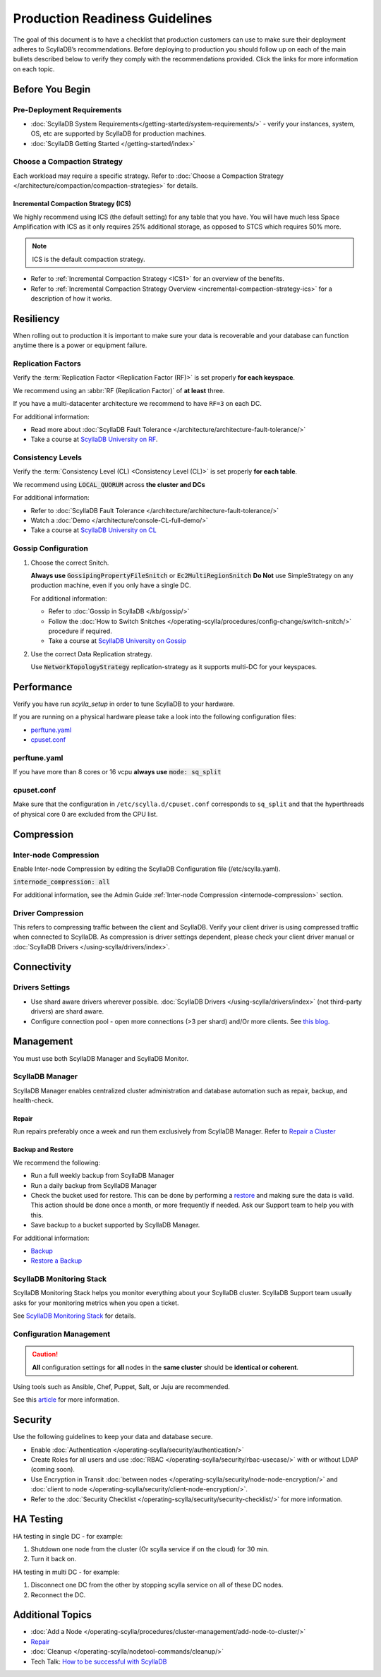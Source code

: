 ===============================
Production Readiness Guidelines
===============================

The goal of this document is to have a checklist that production customers can use to make sure their
deployment adheres to ScyllaDB’s recommendations.
Before deploying to production you should follow up on each of the main bullets described below to verify they comply with the
recommendations provided. Click the links for more information on each topic.


Before You Begin
----------------

Pre-Deployment Requirements
===========================

* :doc:`ScyllaDB System Requirements</getting-started/system-requirements/>` - verify your instances, system, OS, etc are supported by ScyllaDB for production machines.
* :doc:`ScyllaDB Getting Started </getting-started/index>`

Choose a Compaction Strategy
============================

Each workload may require a specific strategy. Refer to :doc:`Choose a Compaction Strategy </architecture/compaction/compaction-strategies>` for details.

Incremental Compaction Strategy (ICS)
.....................................

We highly recommend using ICS (the default setting) for any table that you have.
You will have much less Space Amplification with ICS as it only requires 25% additional storage, as opposed to STCS which requires 50% more.

.. note:: ICS is the default compaction strategy.

* Refer to :ref:`Incremental Compaction Strategy <ICS1>` for an overview of the benefits.
* Refer to :ref:`Incremental Compaction Strategy Overview <incremental-compaction-strategy-ics>` for a description of how it works.

Resiliency
----------

When rolling out to production it is important to make sure your data is recoverable and your database can function anytime there is a power or equipment failure.

Replication Factors
===================

Verify the :term:`Replication Factor <Replication Factor (RF)>` is set properly **for each keyspace**.

We recommend using an :abbr:`RF (Replication Factor)` of **at least** three.

If you have a multi-datacenter architecture we recommend to have ``RF=3`` on each DC.

For additional information:

* Read more about :doc:`ScyllaDB Fault Tolerance </architecture/architecture-fault-tolerance/>`
* Take a course at `ScyllaDB University on RF <https://university.scylladb.com/courses/scylla-essentials-overview/lessons/high-availability/topic/fault-tolerance-replication-factor/>`_.

Consistency Levels
==================

Verify the :term:`Consistency Level (CL) <Consistency Level (CL)>` is set properly **for each table**.

We recommend using :code:`LOCAL_QUORUM` across **the cluster and DCs**

For additional information:

* Refer to :doc:`ScyllaDB Fault Tolerance </architecture/architecture-fault-tolerance/>`
* Watch a :doc:`Demo </architecture/console-CL-full-demo/>`
* Take a course at `ScyllaDB University on CL <https://university.scylladb.com/courses/scylla-essentials-overview/lessons/high-availability/topic/consistency-level/>`_

Gossip Configuration
====================

#. Choose the correct Snitch.

   **Always use** :code:`GossipingPropertyFileSnitch` or :code:`Ec2MultiRegionSnitch`
   **Do Not** use SimpleStrategy on any production machine, even if you only have a single DC.

   For additional information:

   * Refer to :doc:`Gossip in ScyllaDB </kb/gossip/>`
   * Follow the :doc:`How to Switch Snitches </operating-scylla/procedures/config-change/switch-snitch/>` procedure if required.
   * Take a course at `ScyllaDB University on Gossip <https://university.scylladb.com/courses/scylla-essentials-overview/lessons/architecture/topic/gossip/>`_

#. Use the correct Data Replication strategy.

   Use :code:`NetworkTopologyStrategy` replication-strategy as it supports multi-DC for your keyspaces.

Performance
-----------

Verify you have run `scylla_setup` in order to tune ScyllaDB to your hardware.

If you are running on a physical hardware please take a look into the following configuration files:

* perftune.yaml_
* cpuset.conf_

perftune.yaml
=============

If you have more than 8 cores or 16 vcpu **always use** :code:`mode: sq_split`

cpuset.conf
===========
Make sure that the configuration in ``/etc/scylla.d/cpuset.conf`` corresponds to ``sq_split`` and that the  hyperthreads of physical core 0 are excluded from the CPU list.

Compression
-----------

.. note: Compression trades CPU for networking so this trade-off may be expensive for you and may not be beneficial.

Inter-node Compression
======================

Enable Inter-node Compression by editing the ScyllaDB Configuration file (/etc/scylla.yaml).

:code:`internode_compression: all`

For additional information, see the Admin Guide :ref:`Inter-node Compression <internode-compression>` section.

Driver Compression
==================

This refers to compressing traffic between the client and ScyllaDB.
Verify your client driver is using compressed traffic when connected to ScyllaDB.
As compression is driver settings dependent, please check your client driver manual or :doc:`ScyllaDB Drivers </using-scylla/drivers/index>`.


Connectivity
------------

Drivers Settings
================

* Use shard aware drivers wherever possible. :doc:`ScyllaDB Drivers </using-scylla/drivers/index>` (not third-party drivers) are shard aware.
* Configure connection pool - open more connections (>3 per shard) and/Or more clients. See `this blog <https://www.scylladb.com/2019/11/20/maximizing-performance-via-concurrency-while-minimizing-timeouts-in-distributed-databases/>`_.

Management
----------

You must use both ScyllaDB Manager and ScyllaDB Monitor.

ScyllaDB Manager
================

ScyllaDB Manager enables centralized cluster administration and database
automation such as repair, backup, and health-check.

Repair
......

Run repairs preferably once a week and run them exclusively from ScyllaDB Manager.
Refer to `Repair a Cluster <https://manager.docs.scylladb.com/branch-2.2/repair/index.html>`_

Backup and Restore
..................

We recommend the following:

* Run a full weekly backup from ScyllaDB Manager
* Run a daily backup from ScyllaDB Manager
* Check the bucket used for restore. This can be done by performing a `restore <https://manager.docs.scylladb.com/branch-2.2/restore/index.html>`_ and making sure the data is valid. This action should be done once a month, or more frequently if needed. Ask our Support team to help you with this.
* Save backup to a bucket supported by ScyllaDB Manager.

For additional information:

* `Backup <https://manager.docs.scylladb.com/branch-2.2/backup/index.html>`_
* `Restore a Backup <https://manager.docs.scylladb.com/branch-2.2/restore/index.html>`_

ScyllaDB Monitoring Stack
============================

ScyllaDB Monitoring Stack helps you monitor everything about your ScyllaDB cluster. ScyllaDB Support team
usually asks for your monitoring metrics when you open a ticket.

See `ScyllaDB Monitoring Stack <https://monitoring.docs.scylladb.com/stable/>`_ for details.

Configuration Management
========================

.. caution:: **All** configuration settings for **all** nodes in the **same cluster** should be **identical or coherent**.

Using tools such as Ansible, Chef, Puppet, Salt, or Juju are recommended.

See this `article <https://www.softwaretestinghelp.com/top-5-software-configuration-management-tools/>`_ for more information.

Security
--------

Use the following guidelines to keep your data and database secure.

* Enable :doc:`Authentication </operating-scylla/security/authentication/>`
* Create Roles for all users and use :doc:`RBAC </operating-scylla/security/rbac-usecase/>` with or without LDAP (coming soon).
* Use Encryption in Transit :doc:`between nodes </operating-scylla/security/node-node-encryption/>` and :doc:`client to node </operating-scylla/security/client-node-encryption/>`.
* Refer to the :doc:`Security Checklist </operating-scylla/security/security-checklist/>` for more information.


HA Testing
----------

HA testing in single DC - for example:

#. Shutdown one node from the cluster (Or scylla service if on the cloud) for 30 min.
#. Turn it back on.

HA testing in multi DC - for example:

#. Disconnect one DC from the other by stopping scylla service on all of these DC
   nodes.
#. Reconnect the DC.

Additional Topics
-----------------
* :doc:`Add a Node </operating-scylla/procedures/cluster-management/add-node-to-cluster/>`
* `Repair <https://manager.docs.scylladb.com/branch-2.2/repair/index.html>`_
* :doc:`Cleanup </operating-scylla/nodetool-commands/cleanup/>`
* Tech Talk: `How to be successful with ScyllaDB <https://www.scylladb.com/tech-talk/how-to-be-successful-with-scylla/>`_

